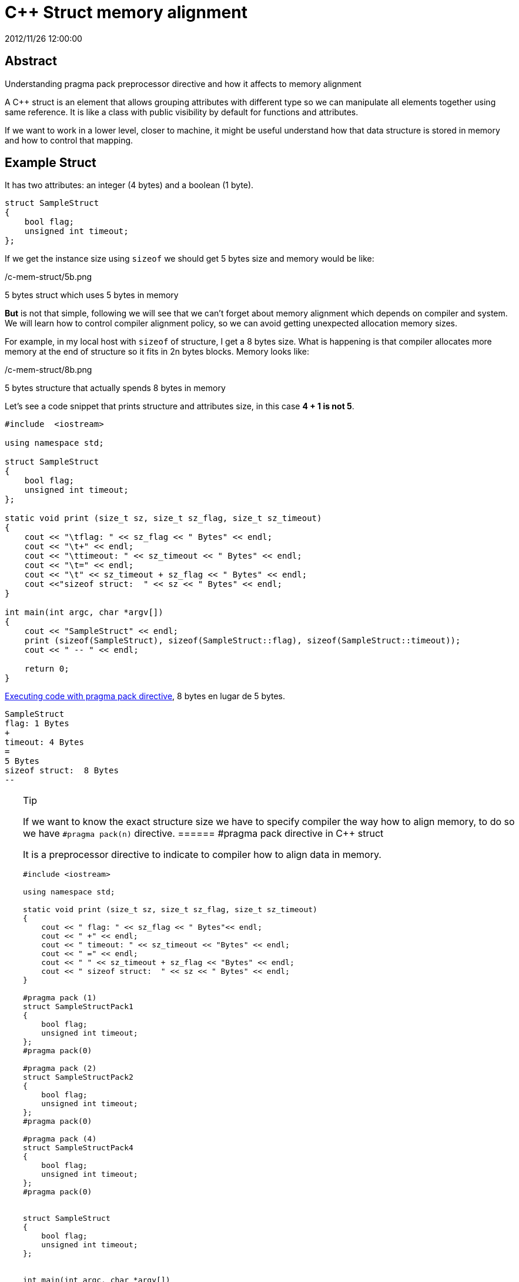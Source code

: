 = C++ Struct memory alignment
2012/11/26 12:00:00
:keywords: C++, Performance, Compilers

:toc:

[abstract]
== Abstract
Understanding pragma pack preprocessor directive and how it affects to memory alignment

A C++ struct is an element that allows grouping attributes with different type so we can manipulate all elements together using same reference. It is like a class with public visibility by default for functions and attributes.

If we want to work in a lower level, closer to machine, it might be useful understand how that data structure is stored in memory and how to control that mapping.

== Example Struct

It has two attributes: an integer (4 bytes) and a boolean (1 byte).

[source,c++]
----
struct SampleStruct
{
    bool flag;
    unsigned int timeout;
};
----

If we get the instance size using `+sizeof+` we should get 5 bytes size and memory would be like:

/c-mem-struct/5b.png

5 bytes struct which uses 5 bytes in memory

*But* is not that simple, following we will see that we can't forget about memory alignment which depends on compiler and system. We will learn how to control compiler alignment policy, so we can avoid getting unexpected allocation memory sizes.

For example, in my local host with `+sizeof+` of structure, I get a 8 bytes size. What is happening is that compiler allocates more memory at the end of structure so it fits in 2n bytes blocks. Memory looks like:

/c-mem-struct/8b.png

5 bytes structure that actually spends 8 bytes in memory

Let's see a code snippet that prints structure and attributes size, in this case *4 + 1 is not 5*.

[source,c++]
----
#include  <iostream>

using namespace std;

struct SampleStruct
{
    bool flag;
    unsigned int timeout;
};

static void print (size_t sz, size_t sz_flag, size_t sz_timeout)
{
    cout << "\tflag: " << sz_flag << " Bytes" << endl;
    cout << "\t+" << endl;
    cout << "\ttimeout: " << sz_timeout << " Bytes" << endl;
    cout << "\t=" << endl;
    cout << "\t" << sz_timeout + sz_flag << " Bytes" << endl;
    cout <<"sizeof struct:  " << sz << " Bytes" << endl;
}

int main(int argc, char *argv[])
{
    cout << "SampleStruct" << endl;
    print (sizeof(SampleStruct), sizeof(SampleStruct::flag), sizeof(SampleStruct::timeout));
    cout << " -- " << endl;

    return 0;
}
----

https://coliru.stacked-crooked.com/a/7c18ee6585e57366[Executing code with pragma pack directive], 8 bytes en lugar de 5 bytes.

[source,bash]
----
SampleStruct
flag: 1 Bytes
+
timeout: 4 Bytes
=
5 Bytes
sizeof struct:  8 Bytes
--
----

[TIP]
.Tip
====
If we want to know the exact structure size we have to specify compiler the way how to align memory, to do so we have `+#pragma pack(n)+` directive.
====== #pragma pack directive in C++ struct

It is a preprocessor directive to indicate to compiler how to align data in memory.

[source,c++]
----
#include <iostream>

using namespace std;

static void print (size_t sz, size_t sz_flag, size_t sz_timeout)
{
    cout << " flag: " << sz_flag << " Bytes"<< endl;
    cout << " +" << endl;
    cout << " timeout: " << sz_timeout << "Bytes" << endl;
    cout << " =" << endl;
    cout << " " << sz_timeout + sz_flag << "Bytes" << endl;
    cout << " sizeof struct:  " << sz << " Bytes" << endl;
}

#pragma pack (1)
struct SampleStructPack1
{
    bool flag;
    unsigned int timeout;
};
#pragma pack(0)

#pragma pack (2)
struct SampleStructPack2
{
    bool flag;
    unsigned int timeout;
};
#pragma pack(0)

#pragma pack (4)
struct SampleStructPack4
{
    bool flag;
    unsigned int timeout;
};
#pragma pack(0)


struct SampleStruct
{
    bool flag;
    unsigned int timeout;
};


int main(int argc, char *argv[])
{

    cout << "SampleStructPack1" << endl;
    print (sizeof(SampleStructPack1), sizeof(SampleStructPack1::flag), sizeof(SampleStructPack1::timeout));
    cout << " -- " << endl;

    cout << "SampleStructPack2" << endl;
    print (sizeof(SampleStructPack2), sizeof(SampleStructPack2::flag), sizeof(SampleStructPack2::timeout));

    cout << "SampleStructPack4" << endl;
    print (sizeof(SampleStructPack4), sizeof(SampleStructPack4::flag), sizeof(SampleStructPack4::timeout));

    cout << "SampleStruct" << endl;
    print (sizeof(SampleStruct), sizeof(SampleStruct::flag), sizeof(SampleStruct::timeout));
    cout << " -- " << endl;

    return 0;
}
----

https://coliru.stacked-crooked.com/a/7c18ee6585e57366[Executing code with pragma pack directive], we have different results depending of pragma value.

[source,bash]
----
SampleStructPack1
 flag: 1 Bytes
 +
 timeout: 4Bytes
 =
 5Bytes
 sizeof struct:  5 Bytes
 --

SampleStructPack2
 flag: 1 Bytes
 +
 timeout: 4Bytes
 =
 5Bytes
 sizeof struct:  6 Bytes

SampleStructPack4
 flag: 1 Bytes
 +
 timeout: 4Bytes
 =
 5Bytes
 sizeof struct:  8 Bytes

SampleStruct
 flag: 1 Bytes
 +
 timeout: 4Bytes
 =
 5Bytes
 sizeof struct:  8 Bytes
 --
----

Let's analyze those results:

SampleStructPack1 `+#pragma pack (1)+`::
  It allocates 1 byte memory block, so our sample struct fits perfectly, in this case it is true that `+4 + 1 = 5+`.
SampleStructPack2 `+#pragma pack (2)+`::
  Minimum block size is 2 bytes. Integer attribute fits because it just needs 2 blocks of 2 Bytes. Boolean attribute needs just 1 Byte, but minimum block size is 2 Bytes, that's why total allocated memory is 6 bytes, `+4 + 2 = 6+`.
SampleStructPack4 `+#pragma pack (4)+`::
  It is like previous one, but in this case we are wasting more memory for boolean attribute, it needs 1 Byte, but we are allocating 4 Bytes.
SampleStruct (alineación por defecto del compilador)::
  As you can see it behaves exactly like `+#pragma pack (4)+`, so we can deduct it is the default compiler alignment.

[IMPORTANT]
.Important
====
Why don't we always use smallest memory alignment (`+#pragma pack (1)+`) so we can save more memory?

[WARNING]
.Warning
====
Because of performance loss.
====
====== Performance test

Test consists of allocate same number of elements in arrays for each structure type (1, 2, 4).

[source,bash]
----
SampleStructPack1: 500000000000000000 bytes allocated in 94311 nanoseconds
SampleStructPack2: 600000000000000000 bytes allocated in 1777 nanoseconds
SampleStructPack4: 800000000000000000 bytes allocated in 1519 nanoseconds
----

As you can see, the smallest memory alignment spends more time allocating and releasing memory. Puedes https://coliru.stacked-crooked.com/a/954ad542659c7591[execute performance test].

Performance test source code:

[source,c++]
----
#include <iostream>
#include <chrono>

#pragma pack (1)
struct SampleStructPack1
{
    bool flag;
    unsigned int timeout;
};
#pragma pack(0)

#pragma pack (2)
struct SampleStructPack2
{
    bool flag;
    unsigned int timeout;
};
#pragma pack(0)

#pragma pack (4)
struct SampleStructPack4
{
    bool flag;
    unsigned int timeout;
};
#pragma pack(0)


struct SampleStruct
{
    bool flag;
    unsigned int timeout;
};

static const long MAX_ELEMENTS = 100000000000000000;
using namespace std;
using namespace std::chrono;

void allocate1()
{
    SampleStructPack1 elements [MAX_ELEMENTS];
    cout << "SampleStructPack1: " << sizeof(elements) << " bytes allocated";
}

void allocate2()
{
    SampleStructPack2 elements [MAX_ELEMENTS];
    cout << "SampleStructPack2: " << sizeof(elements) << " bytes allocated";
}

void allocate4()
{
    SampleStructPack4 elements [MAX_ELEMENTS];
    cout << "SampleStructPack4: " << sizeof(elements) << " bytes allocated";
}

void chrono1()
{
    auto begin = high_resolution_clock::now() ;
    allocate1();
    cout << " in " << duration_cast<nanoseconds>(high_resolution_clock::now() - begin).count() << " nanoseconds" << endl;
}

void chrono2()
{
    auto begin = high_resolution_clock::now() ;
    allocate2();
    cout << " in " << duration_cast<nanoseconds>(high_resolution_clock::now() - begin).count() << " nanoseconds" << endl;
}

void chrono4()
{
    auto begin = high_resolution_clock::now() ;
    allocate4();
    cout << " in " << duration_cast<nanoseconds>(high_resolution_clock::now() - begin).count() << " nanoseconds" << endl;
}


int main(int argc, char *argv[])
{
    chrono1();
    chrono2();
    chrono4();

    return 0;
}
----
